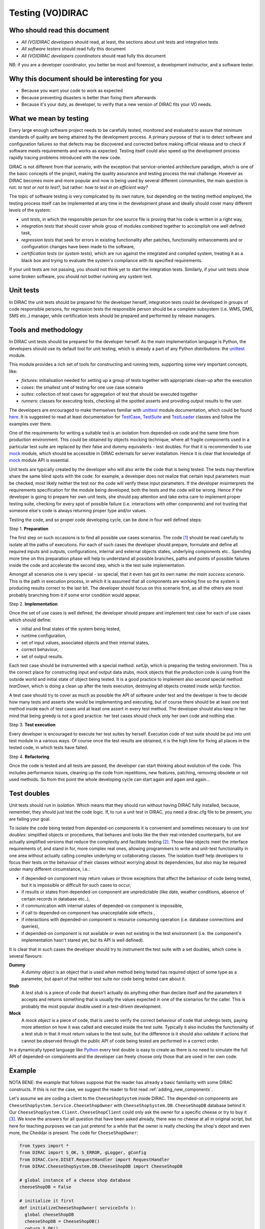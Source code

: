 .. _testing_environment:

====================
Testing (VO)DIRAC
====================


Who should read this document
------------------------------------------

- *All (VO)DIRAC developers* should read, at least, the sections about unit tests and integration tests
- *All software testers* should read fully this document
- *All (VO)DIRAC developers coordinators* should read fully this document

NB: if you are a developer coordinator, you better be most and foremost, a development instructor, and a software tester.


Why this document should be interesting for you
---------------------------------------------------------------

- Because you want your code to work as expected
- Because preventing disasters is better than fixing them afterwards
- Because it's your duty, as developer, to verify that a new version of DIRAC fits your VO needs.


What we mean by testing
------------------------------------------

Every large enough software project needs to be carefully tested, monitored and evaluated to assure that minimum standards of quality are being attained by the development process. A primary purpose of that is to detect software and configuration failures so that defects may be discovered and corrected before making official release and to check if software meets requirements and works as expected. Testing itself could also speed up the development process rapidly tracing problems introduced with the new code. 

DIRAC is not different from that scenario, with the exception that service-oriented architecture paradigm, which is one of the basic concepts of the project, making the quality assurance and testing process the real challenge. However as DIRAC becomes more and more popular and now is being used by several different communities, the main question is not: *to test or not to test?*, but rather: *how to test in an efficient way?*

The topic of software testing is very complicated by its own nature, but depending on the testing method employed, the testing process itself can be implemented at any time in the development phase and ideally should cover many different levels of the system: 

- *unit tests*, in which the responsible person for one source file is proving that his code is written in a right way,
- *integration tests* that should cover whole group of modules combined together to accomplish one well defined task, 
- *regression tests* that seek for errors in existing functionality after patches, functionality enhancements and or configuration   changes have been made to the software,  
- *certification tests* (or *system tests*), which are run against the integrated and compiled system, treating it as a black box and trying to evaluate the system's compliance with its specified requirements. 

If your unit tests are not passing, you should not think yet to start the integration tests. Similarly, if your unit tests show some broken software, you should not bother running any system test.



Unit tests
-----------------------

In DIRAC the unit tests should be prepared for the developer herself, integration tests could be developed in groups of code responsible persons, for regression tests the responsible person should be a complete subsystem (i.e. WMS, DMS, SMS etc..) manager, while certification tests should be prepared and performed by release managers.


Tools and methodology
---------------------

In DIRAC unit tests should be prepared for the developer herself. As the main implementation language is Python, the developers should 
use its default tool for unit testing, which is already a part of any Python distributions: the unittest_ module. 

This module provides a rich set of tools for constructing and running tests, supporting some very important concepts, like:

- *fixtures*: initialisation needed for setting up a group of tests together with appropriate clean-up after the execution
- *cases*: the smallest unit of testing for one use case scenario
- *suites*: collection of test cases for aggregation of test that should be executed together
- *runners*: classes for executing tests, checking all the spotted asserts and providing output results to the user.

The developers are encouraged to make themselves familiar with unittest_ module documentation, which could be found 
`here <http://docs.python.org/library/unittest.html>`_. It is suggested to read at least documentation for TestCase_, TestSuite_ 
and TestLoader_ classes and follow the examples over there.

One of the requirements for writing a suitable test is an isolation from depended-on code and the same time from production environment. 
This could be obtained by objects mocking technique, where all fragile components used in a particular test suite are replaced by their false and dummy 
equivalents - test doubles. For that it is recommended to use mock_ module, which should be accessible in DIRAC externals for server installation.
Hence it is clear that knowledge of mock_ module API is essential.  

Unit tests are typically created by the developer who will also write the code that is being tested. The tests may therefore share the same blind spots with the code: for example, a developer does not realize that certain input parameters must be checked, most likely neither the test nor the code will verify these input parameters. If the developer misinterprets the requirements specification for the module being developed, both the tests and the code will be wrong. Hence if the developer is going to prepare her own unit tests, she should pay attention and take extra care to implement proper testing suite, checking for every spot of possible failure (i.e. interactions with other components) and not trusting that someone else's code is always returning proper type and/or values. 

Testing the code, and so proper code developing cycle, can be done in four well defined steps:

Step 1. **Preparation**

The first step on such occasions is to find all possible use cases scenarios. The code [#]_ should be read carefully to isolate all the paths of executions. For each of such cases the developer should prepare, formulate and define all required inputs and outputs, configurations, internal and external objects states, underlying components etc.. Spending more time on this preparation phase will help to understand all possible branches, paths and points of possible failures inside the code and accelerate the second step, which is the test suite implementation. 

Amongst all scenarios one is very special - so special, that it even has got its own name: *the main success scenario*. This is the path in execution process, in which it is assumed that all components are working fine so the  system is producing results correct to the last bit. The developer should focus on this scenario first, as all the others are most probably branching from it if some error condition would appear. 

Step 2. **Implementation**

Once the set of use cases is well defined, the developer should prepare and implement test case for each of use cases which should define:

- initial and final states of the system being tested, 
- runtime configuration, 
- set of input values, associated objects and their internal states,
- correct behaviour, 
- set of output results. 

Each test case should be instrumented with a special method: *setUp*,  which is preparing the testing environment. This is the correct place 
for constructing input and output data stubs, mock objects that the production code is using from the outside world and initial state of object
being tested. It is a good practice to implement also second special method: *tearDown*, which is doing a clean up after the tests execution, destroying all
objects created inside *setUp* function.

A test case should try to cover as much as possible the API of software under test and the developer is free to decide how many tests 
and asserts she would be implementing and executing, but of course there should be at least one test method inside each of test cases and at least 
one assert in every test method. The developer should also keep in her mind that being greedy is not a good practice: her test cases should check 
only her own code and nothing else. 

Step 3. **Test execution** 

Every developer is encouraged to execute her test suites by herself. Execution code of test suite should be put into unit test module in a various ways. Of course once the test results are obtained, it is the high time for fixing all places in the tested code, in which tests have failed.


Step 4. **Refactoring**

Once the code is tested and all tests are passed, the developer can start thinking about evolution of the code. This includes 
performance issues, cleaning up the code from repetitions, new features, patching, removing obsolete or not used methods. 
So from this point the whole developing cycle can start again and again and again...

Test doubles
------------

Unit tests should run in *isolation*. Which means that they should run without having DIRAC fully installed, because, remember, they should just test the code logic. If, to run a unit test in DIRAC, you need a dirac.cfg file to be present, you are failing your goal.

To isolate the code being tested from depended-on components it is convenient and sometimes necessary to use *test doubles*: 
simplified objects or procedures, that behaves and looks like the their real-intended counterparts, but are actually simplified versions 
that reduce the complexity and facilitate testing [#]_. Those fake objects meet the interface requirements of, and stand in for, more complex real ones,  
allowing programmers to write and unit-test functionality in one area without actually calling complex underlying or collaborating classes.
The isolation itself help developers to focus their tests on the behaviour of their classes without worrying about its dependencies, but also may be 
required under many different circumstance, i.e.:

- if depended-on component may return values or throw exceptions that affect the behaviour of code being tested, but it is impossible or 
  difficult for such cases to occur, 
- if results or states from depended-on component are unpredictable (like date, weather conditions, absence of certain records in database etc..),
- if communication with internal states of depended-on component is impossible,
- if call to depended-on component has unacceptable side effects ,
- if interactions with depended-on component is resource consuming operation (i.e. database connections and queries),
- if depended-on component is not available or even not existing in the test environment (i.e. the component's implementation hasn't stared yet, 
  but its API is well defined). 

It is clear that in such cases the developer should try to instrument the test suite with a set doubles, which come is several flavours:

**Dummy**
   A *dummy object* is an object that is used when method being tested has required object of some type as a parameter, but apart of 
   that neither test suite nor code being tested care about it.

**Stub**
   A *test stub* is a piece of code that doesn't actually do anything other than declare itself and the parameters it accepts 
   and returns something that is usually the values expected in one of the scenarios for the caller. This is probably the most popular double
   used in a test-driven development.

**Mock**
   A *mock object* is a piece of code, that is used to verify the correct behaviour of code that undergo tests, paying more attention 
   on how it was called and executed inside the test suite. Typically it also includes the functionality of a test stub in that it must return 
   values to the test suite, but the difference is it should also validate if actions that cannot be observed through the public API of code being 
   tested are performed in a correct order. 

In a dynamically typed language like Python_ every test double is easy to create as there is no need to simulate the full API of depended-on 
components and the developer can freely choose only those that are used in her own code. 


Example
-------

NOTA BENE: the example that follows suppose that the reader has already a basic familiarity with some DIRAC constructs. If this is not the case, we suggest the reader to first read :ref:`adding_new_components`.

Let's assume we are coding a client to the ``CheeseShopSystem`` inside DIRAC. The depended-on components are ``CheeseShopSystem.Service.CheeseShopOwner`` with 
``CheeseShopSystem.DB.CheeseShopDB`` database behind it. Our ``CheeseShopSystem.Client.CheeseShopClient`` could only ask the owner for a specific cheese or try to buy it [#]_.
We know the answers for all question that have been asked already, there was no cheese at all in original script, but here for teaching
purposes we can just pretend for a while that the owner is really checking the shop's depot and even more, the Cheddar is present. The code 
for ``CheeseShopOwner``:

.. code-block:: python

   from types import *
   from DIRAC import S_OK, S_ERROR, gLogger, gConfig
   from DIRAC.Core.DISET.RequestHandler import RequestHandler  
   from DIRAC.CheeseShopSystem.DB.CheeseShopDB import CheeseShopDB
   
   # global instance of a cheese shop database
   cheeseShopDB = False

   # initialize it first
   def initializeCheeseShopOwner( serviceInfo ):
     global cheeseShopDB
     cheeseShopDB = CheeseShopDB()
     return S_OK()
   
   class CheeseShopOwner( RequestHandler ):
   
     types_isThere = [ StringType ]
     def export_isThere( self, cheese ):
       return cheeseShopDB.isThere( cheese ) 
  
     types_buyCheese = [ StringType, FloatType ]
     def export_buyCheese( self, cheese, quantity ):
       return cheeseShopDB.buyCheese( cheese, quantity )
  
     # ... and so on, so on and so on, i.e:
     types_insertCheese = [ StringType, FloatType, FloatType ]
     def export_insertCheese( self, cheeseName, price, quantity ):
       return cheeseShopDB.insertCheese( cheeseName, price, quantity )



And here for ``CheeseShopClient`` class:

.. code-block:: python
   
   from DIRAC import S_OK, S_ERROR, gLogger, gConfig
   from DIRAC.Core.Base.Client import Client
 
   class Cheese( object ):

     def __init__( self, name ):
       self.name = name

   class SpanishInquisitionError( Exception ):
     pass

   class CheeseShopClient( Client ):
 
     def __init__( self, money, shopOwner = None ):
       self.__money = money
       self.shopOwner = shopOwner
 
     def buy( self, cheese, quantity = 1.0 ):
 
       # is it really cheese, you're asking for?
       if not isinstance( cheese, Cheese ):
         raise SpanishInquisitionError( "It's stone dead!" )
 
       # and the owner is in?
       if not self.shopOwner:
         return S_ERROR("Shop is closed!")
 
       # and cheese is in the shop depot? 
       res = self.shopOwner.isThere( cheese.name )   
       if not res["OK"]:
         return res
 
       # and you are not asking for too much?
       if quantity > res["Value"]["Quantity"]:
         return S_ERROR( "Not enough %s, sorry!" % cheese.name )

       # and you have got enough money perhaps?
       price = quantity * res["Value"]["Price"]
       if self.__money < price:
         return S_ERROR( "Not enough money in your pocket, get lost!")

       # so we're buying
       res = self.shopOwner.buyCheese( cheese.name, quantity )
       if not res["OK"]:
         return res
       self.__money -= price

       # finally transaction is over 
       return S_OK( self.__money )
 
This maybe oversimplified code example already has several hot spots of failure for chess buying task: first of all, your input parameters 
could be wrong (i.e. you want to buy rather parrot, not cheese); the shop owner could be out; they haven't got cheese you are asking for in the store;
or maybe it is there, but not enough for your order; or you haven't got enough money to pay and at least the transaction itself could be interrupted 
for some reason (connection lost, database operation failure etc.).

We have skipped ``CheeseShopDB`` class implementation on purpose: our ``CheeseShopClient`` directly depends on ``CheeseShopOwner`` and we shoudn't 
care on any deeper dependencies. 

Now for our test suite we will assume that there is a 20 lbs of Cheddar priced 9.95 pounds, hence the test case for success is i.e. asking for 
1 lb of Cheddar (the main success scenario) having at least 9.95 pounds in a wallet:

  - input: ``Cheese("Cheddar")``, 1.0 lb, 9.95 pounds in your pocket
  - expected output: ``S_OK = { "OK" : True, "Value" : 0.0 }``

Other scenarios are:

1. Wrong order [#]_:

  * Want to buy Norwegian blue parrot:

    - input: ``Parrot("Norwegian Blue")`` 
    - expected output: an exception ``SpanishInquisitionError("It's stone dead!")`` thrown in a client

  * Asking for wrong quantity:

    - input: ``Cheese("Cheddar")``, ``quantity = "not a number"`` or ``quantity = 0``
    - expected output: an exception ``SpanishInquisitionError("It's stone dead!")`` thrown in a client

3. The shop is closed:

  - input: ``Cheese("Cheddar")``
  - expected output: ``S_ERROR = { "OK" : False, "Message" : "Shop is closed!" }``

4. Asking for any other cheese:

  - input: ``Cheese("Greek feta")``, 1.0 lb
  - expected output: ``S_ERROR = { "OK" : False, "Message" : "Ah, not as such!" }``

5. Asking for too much of Cheddar: 

  - input: ``Cheese("Cheddar")``, 21.0 lb
  - expected output: ``S_ERROR = { "OK" : False, "Message" : "Not enough Cheddar, sorry!" }``

6. No money on you to pay the bill:

  - input: ``Cheese("Cheddar")``, 1.0 lb, 8.0 pounds in your pocket 
  - expected output: ``S_ERROR = { "OK" : False, "Message" : "Not enough money in your pocket, get lost!" }``

7. Some other unexpected problems in underlying components, which by the way we are not going to be test or explore here. *You just can't test everything, 
keep track on testing your code!*

The test suite code itself follows:


.. code-block:: python

   import unittest
   from mock import Mock
   
   from DIRAC import S_OK, S_ERROR
   from DIRAC.CheeseShopSystem.Client.CheeseShopClient import Cheese, CheeseShopClient
   from DIRAC.CheeseShopSystem.Service.CheeseShopOwner import CheeseShopOwner

   class CheeseClientMainSuccessScenario( unittest.TestCase ):
 
     def setUp( self ):
       # stub, as we are going to use it's name but nothing else 
       self.cheese = Chesse( "Cheddar" )
       # money, dummy 
       self.money = 9.95
       # amount, dummy
       self.amount = 1.0
       # real object to use
       self.shopOwner = CheeseShopOwner( "CheeseShop/CheeseShopOwner" )
       # but with mocking of isThere
       self.shopOwner.isThere = Mock( return_value = S_OK( { "Price" : 9.95, "Quantity" : 20.0 } ) )
       # and buyCheese methods
       self.shopOwner.buyCheese = Mock() 
      
     def tearDown( self ):
       del self.shopOwner
       del self.money
       del self.amount
       del self.cheese 
 
     def test_buy( self ):
        client = CheeseShopClient( money = self.money, shopOwner = self.shopOwner )
        # check if test object has been created
        self.assertEqual( isinstance( client, CheeseShopClient), True )     
        # and works as expected       
        self.assertEqual( client.buy( self.cheese, self.amount ), { "OK" : True, "Value" : 0.0 } )
        ## and now for mocked objects
        # asking for cheese
        self.shopOwner.isThere.assert_called_once_with( self.cheese.name )
        # and buying it
        self.shopOwner.buyCheese.assert_called_once_with( self.cheese.name, self.amount )
       
      
   if __name__ == "__main__":
     unittest.main()
     #testSuite = unittest.TestSuite( [ "CheeseClientMainSuccessScenario" ] )
    

Conventions
-----------

All test modules should follow those conventions:

**T1**
  Test environment should be shielded from the production one and the same time should mimic it as far as possible. 

**T2**
  All possible interactions with someone else's code or system components should be dummy and artificial. This could be obtained by proper use of 
  stubs, mock objects and proper set of input data. 

**T3**
  Tests defined in one unit test module should cover one module (in DIRAC case one class) and nothing else.

**T4**
  The test file name convention should follow the rule: *test* word concatenated with module name, i.e. in case of *CheeseClient* module, 
  which implementation is kept *CheeseClient.py* disk file, the unit test file should be named *testCheeseClient.py*  

**T5**
  Each TestCase_ derived class should be named after module name and scenario it is going to test and *Scenario* world, i.e.:
  *CheeseClientMainSuccessScenario*, *CheeseClientWrongInputScenario* and so on. 

**T6**
  Each unit test module should hold at least one TestCase_ derived class, ideally a set of test cases or test suites.

**T7**
  The test modules should be kept as close as possible to the modules they are testing, preferably in a *test* subdirectory on DIRAC subsystem
  package directory, i.e: all tests modules for WMS should be kept in *DIRAC/WMS/tests* directory.


Integration and System tests
----------------------------------

Integration and system tests should not be defined at the same level of the unit tests. 
The reason is that, in order to properly run such tests, an environment might need to be defined. 

Integration and system tests do not just run a single module's code.
Instead, they evaluate that the connection between several modules, or the defined environment, is correctly coded.


The TestDIRAC repository
------------------------

The GIT repository ``https://github.com/DIRACGrid/TestDIRAC`` contains some integration and system tests. 
These tests are not only used for the certification process. Some of them, in fact, might be extremely useful for the developers.


Integration tests
-----------------

**Integration** is a quite vague term. Within DIRAC, we define as integration test every test that does not fall in the unit test category, 
but that does not need external systems to complete.
Usually, for example, you won't be able to run an integration test if you have not added something in the CS. 
This is still vague, so better look at an `example <https://github.com/DIRACGrid/TestDIRAC/blob/master/Integration/Workflow/Test_UserJobs.py>`_

This test submits few very simple jobs. Where? Locally. The API ``DIRAC.Interfaces.API.Job.Job`` contains a ``runLocal()`` method. 
Admittently, this method is here almost only for testing purposes. 

Submitting a job locally means instructing DIRAC to consider your machine as a worker node. 
To run this test, you'll have to add few lines to your local dirac.cfg::

   LocalSite
   {
     Site = DIRAC.mySite.local
     CPUScalingFactor = 0.0
     #SharedArea = /cvmfs/lhcb.cern.ch/lib
     #LocalArea =/home/some/local/LocalArea
     GridCE = my.CE.local
     CEQueue = myQueue
     Architecture = x86_64-slc5
     #CPUTimeLeft = 200000
     CPUNormalizationFactor = 10.0
   }

These kind of tests can be extremely useful if you use the Job API and the DIRAC workflow to make your jobs.


Another example of integration tests are tests of the chain:

   ``Client -> Service -> DB``

They supposes that the DB is present, and that the service is running. Indeed, usually in DIRAC you need to access a DB, write and read from it.
So, you develop a DB class holding such basic interaction. Then, you develop a Service (Handler) that will look into it.
Lastly, a Client will hold the logic, and will use the Service to connect to the DB. Just to say, an example of such a chain is:

   ``TransformationClient -> TransformationManagerHandler -> TransformationDB``

And this is tested in https://github.com/DIRACGrid/TestDIRAC/blob/master/System/TransformationSystem/TestClientTransformation.py

The test code itself contains something as simple as a series of put/delete, 
but running such test can solve you few headaches before committing your code.

Tipically, other requirements might be needed for the integration tests to run. 
For example, one requirement might be that the DB should be empty.

Integration tests, as unit tests, are coded by the developers. 
Suppose you modified the code of a DB for which its integration test already exist:
it is a good idea to run the test, and verify its result.

Within section :ref:`adding_new_components` we will develop one of these tests as an exercise.


Validation and System tests
---------------------------

Validation and System tests are black-box tests. As such, coding them should not require knowledge of the inner design of the code or logic. 
At the same time, to run them you'll require a DIRAC server installation.
Examples of a system test might be: send jobs on the Grid, and expecting them to be completed after hours. Or, replicate a file or two.

Validation and system tests are usually coded by software testers. The TestDIRAC repository contains a minimal set of test jobs, but since most of the test jobs that you can run are VO specific, we suggest you to expand the list. 




Continuous Integration software
-------------------------------

There are several tools, on the free market, for so-called *Continuous Integration*, or simply CI_. The most used right now is probably Jenkins_, which is also our recommendation. If you have looked in the `TestDIRAC <https://github.com/DIRACGrid/TestDIRAC>`_ repository (and if you haven't yet, you should, now!) you will see also a Jenkins folder.

What can Jenkins do for you? Several things, in fact:

- it can run all the unit tests
- it can run `Pylint <http://www.pylint.org/>`_ (of which we didn't talk about yet, but, that you should use, and for which it exists a nice documentation that you should probably read) (ah, use `this file <https://github.com/DIRACGrid/TestDIRAC/blob/master/Jenkins/config/pylint/DIRAC.pylint.rc>`_ as configuration file.
- (not so surprisingly) it can run all the integration tests
- (with some tuning) it can run some of the system tests

For example, the TestDIRAC.Jenkins.dirac_ci.sh adds some nice stuff, like:

- a function to install DIRAC (yes, fully), configure it, install all the databases, install all the services, and run them!
- a function that runs the Pilot, so that a Jenkins node will look exactly like a Grid WN. Just, it will not start running the JobAgent

What can you do with those above? You can run the Integration tests you read above!

How do I do that?

- you need a MySQL DB somewhere. Empty. To be used only for testing purposes.
- you need to configure the Jenkins jobs. What follows is an example of Jenkins job for system tests::


   #!/bin/bash
   
   export DIRACBRANCH=v6r13
   
   export PRERELEASE=True
   export DEBUG=True
   
   export DB_USER=Dirac
   export DB_PASSWORD=password
   export DB_ROOTUSER=admin
   export DB_ROOTPWD=password
   export DB_HOST=db-test.example.org
   export DB_PORT=5501
   
   git clone git://github.com/DIRACGrid/TestDIRAC.git
   source TestDIRAC/Jenkins/dirac_ci.sh
   
   stopRunsv
   
   fullInstallDIRAC
   
   echo "**** INSTALLATION DONE ****"
   echo "**** STARTING INTEGRATION TESTS ****"
   
   echo "**** FRAMEWORK TESTS (partially skipped) ****"
   python $WORKSPACE/TestDIRAC/Integration/Framework/testInstalledComponentsDB.py -dd
   #python $WORKSPACE/TestDIRAC/Integration/Framework/testComponentInstallUninstall.py -dd
   
   echo "**** RMS TESTS ****"
   python $WORKSPACE/TestDIRAC/Integration/RequestManagementSystem/TestClientReq.py -dd
   
   echo "**** WMS TESTS ****"
   python $WORKSPACE/TestDIRAC/Integration/WorkloadManagementSystem/TestJobDB.py -dd
   python $WORKSPACE/TestDIRAC/Integration/WorkloadManagementSystem/TestJobLoggingDB.py -dd
   python $WORKSPACE/TestDIRAC/Integration/WorkloadManagementSystem/TestTaskQueueDB.py -dd
   python $WORKSPACE/TestDIRAC/Integration/WorkloadManagementSystem/TestClientWMS.py $WORKSPACE/TestDIRAC/Integration/WorkloadManagementSystem/sb.cfg -dd
   python $WORKSPACE/TestDIRAC/Integration/WorkloadManagementSystem/TestSandboxStoreClient.py $WORKSPACE/TestDIRAC/Integration/WorkloadManagementSystem/sb.cfg -dd
   python $WORKSPACE/TestDIRAC/Integration/WorkloadManagementSystem/TestJobWrapper.py -dd
   
   echo "**** DMS TESTS ****"
   # Run the DFC test as user without admin privileges 
   echo "Getting a non privileged user"
   dirac-proxy-init -C $WORKSPACE/user/client.pem -K $WORKSPACE/user/client.key $DEBUG
   python $WORKSPACE/TestDIRAC/Integration/DataManagementSystem/TestClientDFC.py -dd
   
   # Run it with the admin privileges
   echo "getting the prod role again"
   dirac-proxy-init -g prod -C $WORKSPACE/user/client.pem -K $WORKSPACE/user/client.key $DEBUG
   python $WORKSPACE/TestDIRAC/Integration/DataManagementSystem/TestClientDFC.py -dd
   
   python $WORKSPACE/TestDIRAC/Integration/DataManagementSystem/TestClientFTS.py -dd
   
   echo "**** TS TESTS ****"
   python $WORKSPACE/TestDIRAC/Integration/TransformationSystem/TestClientTransformation.py -dd
   
   echo "**** TESTS OVER ****"
   
   echo "**** Now stopping/removing stuff ****"
   
   clean
   
   echo "*** DONE ****"


Footnotes
---------

.. [#] Or even better software requirements document, if any of such exists. Otherwise this is a great opportunity to prepare one.
.. [#] To better understand this term, think about a movie industry: if a scene movie makers are going to film is potentially dangerous and unsafe for the leading actor, his place is taken over by a stunt double.
.. [#] And eventually is killing him with a gun. At least in a TV show.
.. [#] You may ask: *isn't it silly?* No, in fact it isn't. Validation of input parameters is one of the most important tasks during testing. 


.. _Python: http://www.python.org/
.. _unittest: http://docs.python.org/library/unittest.html
.. _TestCase: http://docs.python.org/library/unittest.html#unittest.TestCase
.. _TestSuite: http://docs.python.org/library/unittest.html#unittest.TestSuite
.. _TestLoader: http://docs.python.org/library/unittest.html#unittest.TestLoader
.. _mock: http://www.voidspace.org.uk/python/mock/
.. _CI: https://en.wikipedia.org/wiki/Continuous_integration
.. _Jenkins: https://jenkins-ci.org/
